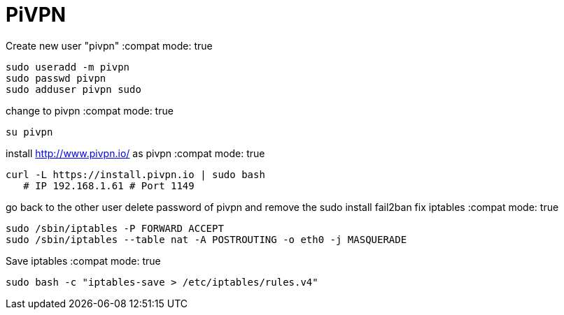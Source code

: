 = PiVPN
// See https://hubpress.gitbooks.io/hubpress-knowledgebase/content/ for information about the parameters.
// :hp-image: /covers/cover.png
// :published_at: 2019-01-31
// :hp-tags: HubPress, Blog, Open_Source,
// :hp-alt-title: My English Title

Create new user "pivpn"
:compat mode: true
    
    sudo useradd -m pivpn
    sudo passwd pivpn
    sudo adduser pivpn sudo	
    

change to pivpn 
:compat mode: true
	
    su pivpn

install http://www.pivpn.io/ as pivpn
:compat mode: true

	 curl -L https://install.pivpn.io | sudo bash
     # IP 192.168.1.61 # Port 1149
     
go back to the other user
delete password of pivpn and remove the sudo 
install fail2ban
fix iptables
:compat mode: true
	
 sudo /sbin/iptables -P FORWARD ACCEPT
 sudo /sbin/iptables --table nat -A POSTROUTING -o eth0 -j MASQUERADE

Save iptables
:compat mode: true
 
 sudo bash -c "iptables-save > /etc/iptables/rules.v4"

